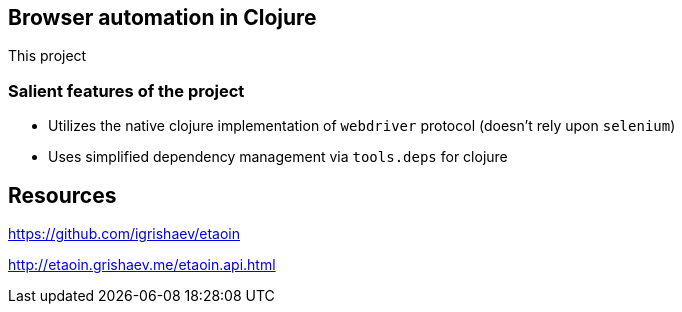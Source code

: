 == Browser automation in Clojure

This project

=== Salient features of the project

- Utilizes the native clojure implementation of `webdriver` protocol (doesn't rely upon `selenium`)
- Uses simplified dependency management via `tools.deps` for clojure

== Resources

https://github.com/igrishaev/etaoin

http://etaoin.grishaev.me/etaoin.api.html
